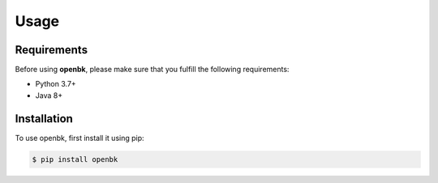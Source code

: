 Usage
=====

.. _requirements:

Requirements
------------

Before using **openbk**, please make sure that you fulfill the following requirements:

* Python 3.7+
* Java 8+

.. _installation:

Installation
------------

To use openbk, first install it using pip:

.. code-block:: console

   $ pip install openbk
